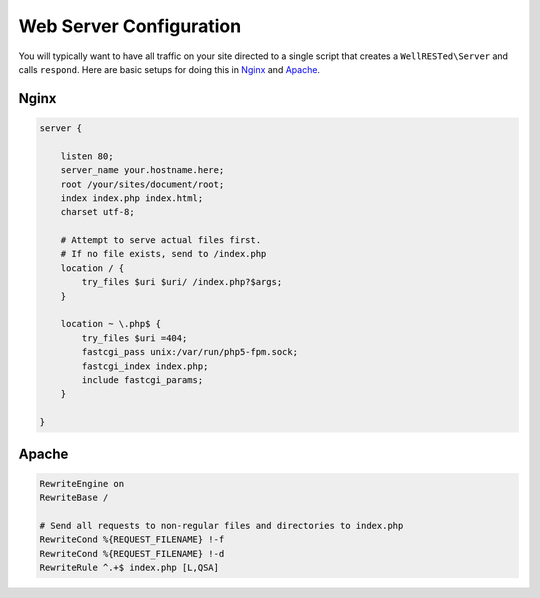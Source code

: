 Web Server Configuration
========================

You will typically want to have all traffic on your site directed to a single script that creates a ``WellRESTed\Server`` and calls ``respond``. Here are basic setups for doing this in Nginx_ and Apache_.

Nginx
^^^^^

.. code-block:: nginx

    server {

        listen 80;
        server_name your.hostname.here;
        root /your/sites/document/root;
        index index.php index.html;
        charset utf-8;

        # Attempt to serve actual files first.
        # If no file exists, send to /index.php
        location / {
            try_files $uri $uri/ /index.php?$args;
        }

        location ~ \.php$ {
            try_files $uri =404;
            fastcgi_pass unix:/var/run/php5-fpm.sock;
            fastcgi_index index.php;
            include fastcgi_params;
        }

    }

Apache
^^^^^^

.. code-block:: apache

    RewriteEngine on
    RewriteBase /

    # Send all requests to non-regular files and directories to index.php
    RewriteCond %{REQUEST_FILENAME} !-f
    RewriteCond %{REQUEST_FILENAME} !-d
    RewriteRule ^.+$ index.php [L,QSA]

